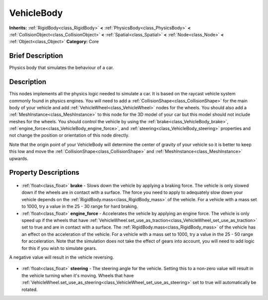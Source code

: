 .. Generated automatically by doc/tools/makerst.py in Godot's source tree.
.. DO NOT EDIT THIS FILE, but the VehicleBody.xml source instead.
.. The source is found in doc/classes or modules/<name>/doc_classes.

.. _class_VehicleBody:

VehicleBody
===========

**Inherits:** :ref:`RigidBody<class_RigidBody>` **<** :ref:`PhysicsBody<class_PhysicsBody>` **<** :ref:`CollisionObject<class_CollisionObject>` **<** :ref:`Spatial<class_Spatial>` **<** :ref:`Node<class_Node>` **<** :ref:`Object<class_Object>`
**Category:** Core

Brief Description
-----------------

Physics body that simulates the behaviour of a car.

Description
-----------

This nodes implements all the physics logic needed to simulate a car. It is based on the raycast vehicle system commonly found in physics engines. You will need to add a :ref:`CollisionShape<class_CollisionShape>` for the main body of your vehicle and add :ref:`VehicleWheel<class_VehicleWheel>` nodes for the wheels. You should also add a :ref:`MeshInstance<class_MeshInstance>` to this node for the 3D model of your car but this model should not include meshes for the wheels. You should control the vehicle by using the :ref:`brake<class_VehicleBody_brake>`, :ref:`engine_force<class_VehicleBody_engine_force>`, and :ref:`steering<class_VehicleBody_steering>` properties and not change the position or orientation of this node directly.

Note that the origin point of your VehicleBody will determine the center of gravity of your vehicle so it is better to keep this low and move the :ref:`CollisionShape<class_CollisionShape>` and :ref:`MeshInstance<class_MeshInstance>` upwards.

Property Descriptions
---------------------

  .. _class_VehicleBody_brake:

- :ref:`float<class_float>` **brake** - Slows down the vehicle by applying a braking force. The vehicle is only slowed down if the wheels are in contact with a surface. The force you need to apply to adequately slow down your vehicle depends on the :ref:`RigidBody.mass<class_RigidBody_mass>` of the vehicle. For a vehicle with a mass set to 1000, try a value in the 25 - 30 range for hard braking.

  .. _class_VehicleBody_engine_force:

- :ref:`float<class_float>` **engine_force** - Accelerates the vehicle by applying an engine force. The vehicle is only speed up if the wheels that have :ref:`VehicleWheel.set_use_as_traction<class_VehicleWheel_set_use_as_traction>` set to true and are in contact with a surface. The :ref:`RigidBody.mass<class_RigidBody_mass>` of the vehicle has an effect on the acceleration of the vehicle. For a vehicle with a mass set to 1000, try a value in the 25 - 50 range for acceleration. Note that the simulation does not take the effect of gears into account, you will need to add logic for this if you wish to simulate gears.

A negative value will result in the vehicle reversing.

  .. _class_VehicleBody_steering:

- :ref:`float<class_float>` **steering** - The steering angle for the vehicle. Setting this to a non-zero value will result in the vehicle turning when it's moving. Wheels that have :ref:`VehicleWheel.set_use_as_steering<class_VehicleWheel_set_use_as_steering>` set to true will automatically be rotated.


